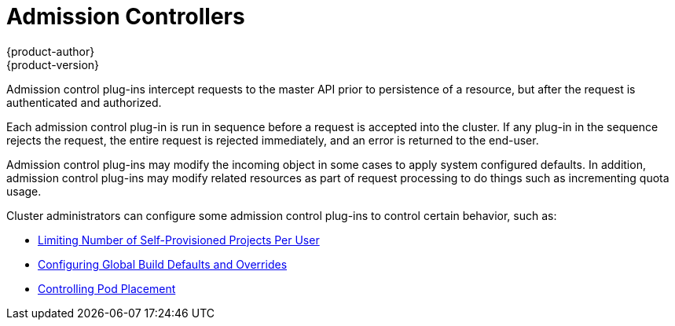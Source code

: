 = Admission Controllers
{product-author}
{product-version}
:data-uri:
:icons:
:experimental:
:toc: macro
:toc-title:
:prewrap!:

Admission control plug-ins intercept requests to the master API prior to
persistence of a resource, but after the request is authenticated and
authorized.

Each admission control plug-in is run in sequence before a request is accepted
into the cluster. If any plug-in in the sequence rejects the request, the entire
request is rejected immediately, and an error is returned to the end-user.

Admission control plug-ins may modify the incoming object in some cases to apply
system configured defaults. In addition, admission control plug-ins may modify
related resources as part of request processing to do things such as
incrementing quota usage.

Cluster administrators can configure some admission control plug-ins to control
certain behavior, such as:

- link:../../admin_guide/managing_projects.html#limit-projects-per-user[Limiting Number of Self-Provisioned Projects Per User]
- link:../../install_config/build_defaults_overrides.html[Configuring Global Build Defaults and Overrides]
- link:../../admin_guide/scheduler.html#controlling-pod-placement[Controlling Pod Placement]
